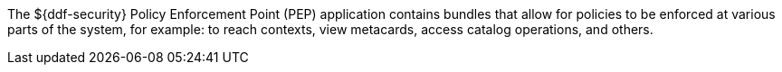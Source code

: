 :title: Security PEP
:type: securityFramework
:status: published
:parent: Security Framework
:children: Security PEP Interceptor
:order: 06
:summary: Security PEP.

The ${ddf-security} Policy Enforcement Point (PEP) application contains bundles that allow for policies to be enforced at various parts of the system, for example: to reach contexts, view metacards, access catalog operations, and others.
